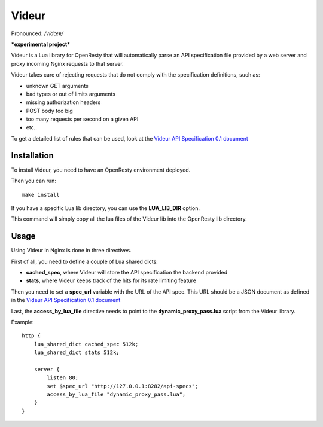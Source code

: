 Videur
======

Pronounced:  */vidœʀ/*

***experimental project***

Videur is a Lua library for OpenResty that will automatically parse
an API specification file provided by a web server and proxy incoming
Nginx requests to that server.

Videur takes care of rejecting requests that do not comply with the
specification definitions, such as:

- unknown GET arguments
- bad types or out of limits arguments
- missing authorization headers
- POST body too big
- too many requests per second on a given API
- etc..

To get a detailed list of rules that can be used,
look at the `Videur API Specification 0.1
document <https://github.com/mozilla/videur/blob/master/spec/VAS.rst>`_


Installation
------------

To install Videur, you need to have an OpenResty environment deployed.

Then you can run::

	make install

If you have a specific Lua lib directory, you can use the **LUA_LIB_DIR** option.

This command will simply copy all the lua files of the Videur lib into
the OpenResty lib directory.


Usage
-----

Using Videur in Nginx is done in three directives.

First of all, you need to define a couple of Lua shared dicts:

- **cached_spec**, where Videur will store the API specification the backend provided
- **stats**, where Videur keeps track of the hits for its rate limiting feature

Then you need to set a **spec_url** variable with the URL of the API spec.
This URL should be a JSON document as defined in the `Videur API
Specification 0.1 document <https://github.com/mozilla/videur/blob/master/spec/VAS.rst>`_

Last, the **access_by_lua_file** directive needs to point to the
**dynamic_proxy_pass.lua** script from the Videur library.


Example::

    http {
        lua_shared_dict cached_spec 512k;
        lua_shared_dict stats 512k;

        server {
            listen 80;
            set $spec_url "http://127.0.0.1:8282/api-specs";
            access_by_lua_file "dynamic_proxy_pass.lua";
        }
    }


